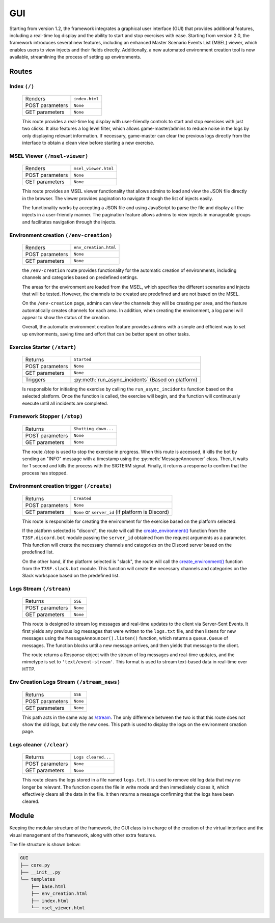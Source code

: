 *****
GUI
*****

Starting from version 1.2, the framework integrates a graphical user interface (GUI) that provides additional features, including a real-time log display and the ability to start and stop exercises with ease. Starting from version 2.0, the framework introduces several new features, including an enhanced Master Scenario Events List (MSEL) viewer, which enables users to view injects and their fields directly. Additionally, a new automated environment creation tool is now available, streamlining the process of setting up environments.

Routes
=======

Index ``(/)``
--------------------
	===============  ======================= 
	Renders          ``index.html``
	POST parameters	 ``None``
	GET parameters	 ``None``
	===============  =======================

	This route provides a real-time log display with user-friendly controls to start and stop exercises with just two clicks. It also features a log level filter, which allows game-master/admins to reduce noise in the logs by only displaying relevant information. If necessary, game-master can clear the previous logs directly from the interface to obtain a clean view before starting a new exercise.

	.. image:: ./images/gui/index.png


MSEL Viewer ``(/msel-viewer)``
--------------------------------
	===============  ======================= 
	Renders          ``msel_viewer.html``
	POST parameters	 ``None``
	GET parameters	 ``None``
	===============  =======================

	This route provides an MSEL viewer functionality that allows admins to load and view the JSON file directly in the browser. The viewer provides pagination to navigate through the list of injects easily.

	The functionality works by accepting a JSON file and using JavaScript to parse the file and display all the injects in a user-friendly manner. The pagination feature allows admins to view injects in manageable groups and facilitates navigation through the injects.

	.. image:: ./images/gui/msel_viewer.png


Environment creation ``(/env-creation)``
-----------------------------------------------
	===============  ======================= 
	Renders          ``env_creation.html``
	POST parameters	 ``None``
	GET parameters	 ``None``
	===============  =======================

	the ``/env-creation`` route provides functionality for the automatic creation of environments, including channels and categories based on predefined settings.

	The areas for the environment are loaded from the MSEL, which specifies the different scenarios and injects that will be tested. However, the channels to be created are predefined and are not based on the MSEL.

	On the ``/env-creation`` page, admins can view the channels they will be creating per area, and the feature automatically creates channels for each area. In addition, when creating the environment, a log panel will appear to show the status of the creation.

	Overall, the automatic environment creation feature provides admins with a simple and efficient way to set up environments, saving time and effort that can be better spent on other tasks.

	.. image:: ./images/gui/env_creation.png


Exercise Starter ``(/start)``
-----------------------------------------------
	===============  =================================================== 
	Returns          ``Started``
	POST parameters	 ``None``
	GET parameters	 ``None``
	Triggers	 	 :py:meth:`run_async_incidents` (Based on platform)
	===============  ===================================================

	Is responsible for initiating the exercise by calling the ``run_async_incidents`` function based on the selected platform. Once the function is called, the exercise will begin, and the function will continuously execute until all incidents are completed.

Framework Stopper ``(/stop)``
-----------------------------------------------
	===============  ======================= 
	Returns          ``Shutting down...``
	POST parameters	 ``None``
	GET parameters	 ``None``
	===============  =======================

	The route `/stop` is used to stop the exercise in progress. When this route is accessed, it kills the bot by sending an "INFO" message with a timestamp using the :py:meth:`MessageAnnouncer` class. Then, it waits for 1 second and kills the process with the SIGTERM signal. Finally, it returns a response to confirm that the process has stopped.

Environment creation trigger ``(/create)``
-------------------------------------------------
	===============  =================================================== 
	Returns          ``Created``
	POST parameters	 ``None``
	GET parameters	 ``None`` or ``server_id`` (if platform is Discord)
	===============  ===================================================

	This route is responsible for creating the environment for the exercise based on the platform selected.

	If the platform selected is "discord", the route will call the `create_environment() <./Discord.html#create_environment>`_ function from the ``T3SF.discord.bot`` module passing the ``server_id`` obtained from the request arguments as a parameter. This function will create the necessary channels and categories on the Discord server based on the predefined list.

	On the other hand, if the platform selected is "slack", the route will call the `create_environment() <./Slack.html#create_environment>`_ function from the ``T3SF.slack.bot`` module. This function will create the necessary channels and categories on the Slack workspace based on the predefined list.

Logs Stream ``(/stream)``
----------------------------
	===============  ======================= 
	Returns          ``SSE``
	POST parameters	 ``None``
	GET parameters	 ``None``
	===============  =======================

	This route is designed to stream log messages and real-time updates to the client via Server-Sent Events. It first yields any previous log messages that were written to the ``logs.txt`` file, and then listens for new messages using the ``MessageAnnouncer().listen()`` function, which returns a ``queue.Queue`` of messages. The function blocks until a new message arrives, and then yields that message to the client.

	The route returns a Response object with the stream of log messages and real-time updates, and the mimetype is set to ``'text/event-stream'``. This format is used to stream text-based data in real-time over HTTP.

Env Creation Logs Stream ``(/stream_news)``
---------------------------------------------------
	===============  ======================= 
	Returns          ``SSE``
	POST parameters	 ``None``
	GET parameters	 ``None``
	===============  =======================

	This path acts in the same way as `/stream <#logs-stream-stream>`_. The only difference between the two is that this route does not show the old logs, but only the new ones. This path is used to display the logs on the environment creation page.


Logs cleaner ``(/clear)``
---------------------------------------------------
	===============  ======================= 
	Returns          ``Logs cleared...``
	POST parameters	 ``None``
	GET parameters	 ``None``
	===============  =======================

	This route clears the logs stored in a file named ``logs.txt``. It is used to remove old log data that may no longer be relevant. The function opens the file in write mode and then immediately closes it, which effectively clears all the data in the file. It then returns a message confirming that the logs have been cleared.


Module
=======

Keeping the modular structure of the framework, the GUI class is in charge of the creation of the virtual interface and the visual management of the framework, along with other extra features.

The file structure is shown below:

.. code-block:: bash

	GUI
	├── core.py
	├── __init__.py
	└── templates
	    ├── base.html
	    ├── env_creation.html
	    ├── index.html
	    └── msel_viewer.html


.. py:class:: GUI(platform_run, MSEL, import_name=__name__, *args, **kwargs)
	
	This class creates the GUI handler, inheriting the Flask module.

		.. confval:: platform_run

			The selected platform.

			:type: ``str``
			:required: ``True``

		.. confval:: MSEL

			The location of the MSEL.

			:type: ``str``
			:required: ``True``

		.. confval:: import_name

			The location of the MSEL.

			:type: ``built-in Python variable``
			:required: ``False``

	.. py:method:: start_flask_app()

		This method will start Flask, making it listen on ``127.0.0.1:5000`` and threading.

	.. py:method:: start()

		This method will create a thread to execute Flask inside it, calling `start_flask_app() <#GUI.start_flask_app>`_.